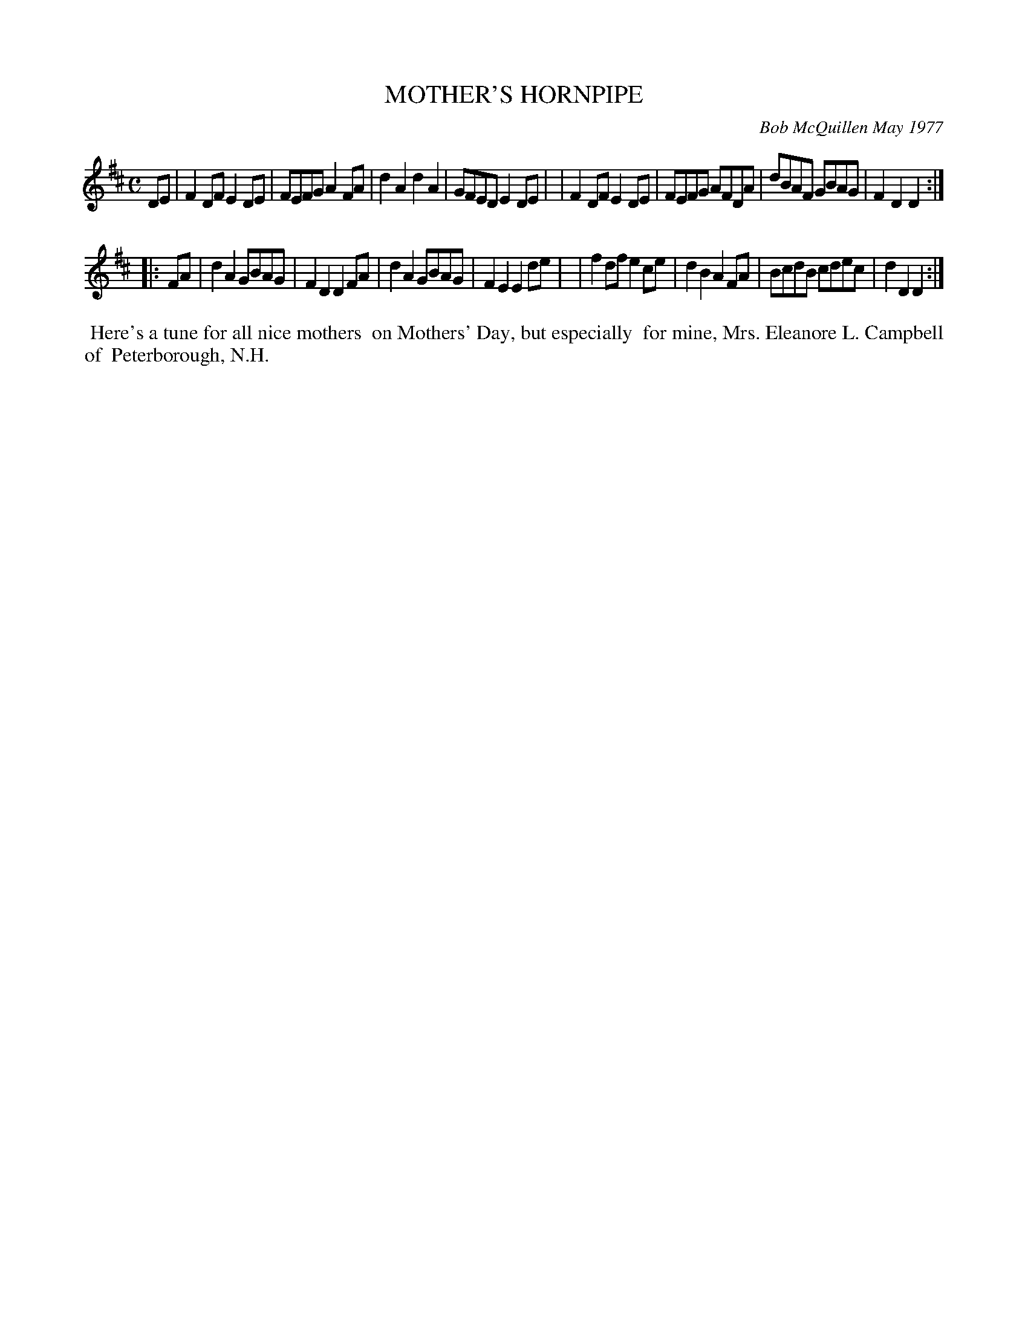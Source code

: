 X: 03061
T: MOTHER'S HORNPIPE
C: Bob McQuillen May 1977
B: Bob's Note Book 03 #61
R: hornpipe, reel
%D:1977
Z: 2020 John Chambers <jc:trillian.mit.edu>
M: C
L: 1/8
K: D
DE \
| F2DF E2DE | FEFG A2FA | d2A2 d2A2 | GFED E2DE |\
| F2DF E2DE | FEFG AFDA | dBAF GBAG | F2D2 D2  :|
|: FA \
| d2A2 GBAG | F2D2 D2FA | d2A2 GBAG | F2E2 E2de |\
| f2df e2ce | d2B2 A2FA | BcdB cdec | d2D2 D2  :|
%%begintext align
%% Here's a tune for all nice mothers
%% on Mothers' Day, but especially
%% for mine, Mrs. Eleanore L. Campbell of
%% Peterborough, N.H.
%%endtext
